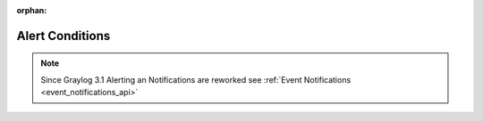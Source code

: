 :orphan:

.. _alert_conditions_api:

****************
Alert Conditions
****************

.. note:: Since Graylog 3.1 Alerting an Notifications are reworked see :ref:`Event Notifications <event_notifications_api>`